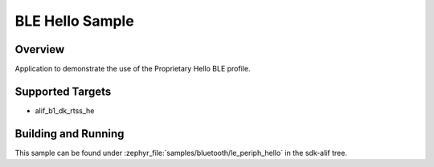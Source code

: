 .. _bluetooth-periph-hello-sample:

BLE Hello Sample
#################

Overview
********

Application to demonstrate the use of the Proprietary Hello BLE profile.

Supported Targets
*****************
* alif_b1_dk_rtss_he

Building and Running
********************

This sample can be found under :zephyr_file:`samples/bluetooth/le_periph_hello` in the
sdk-alif tree.
